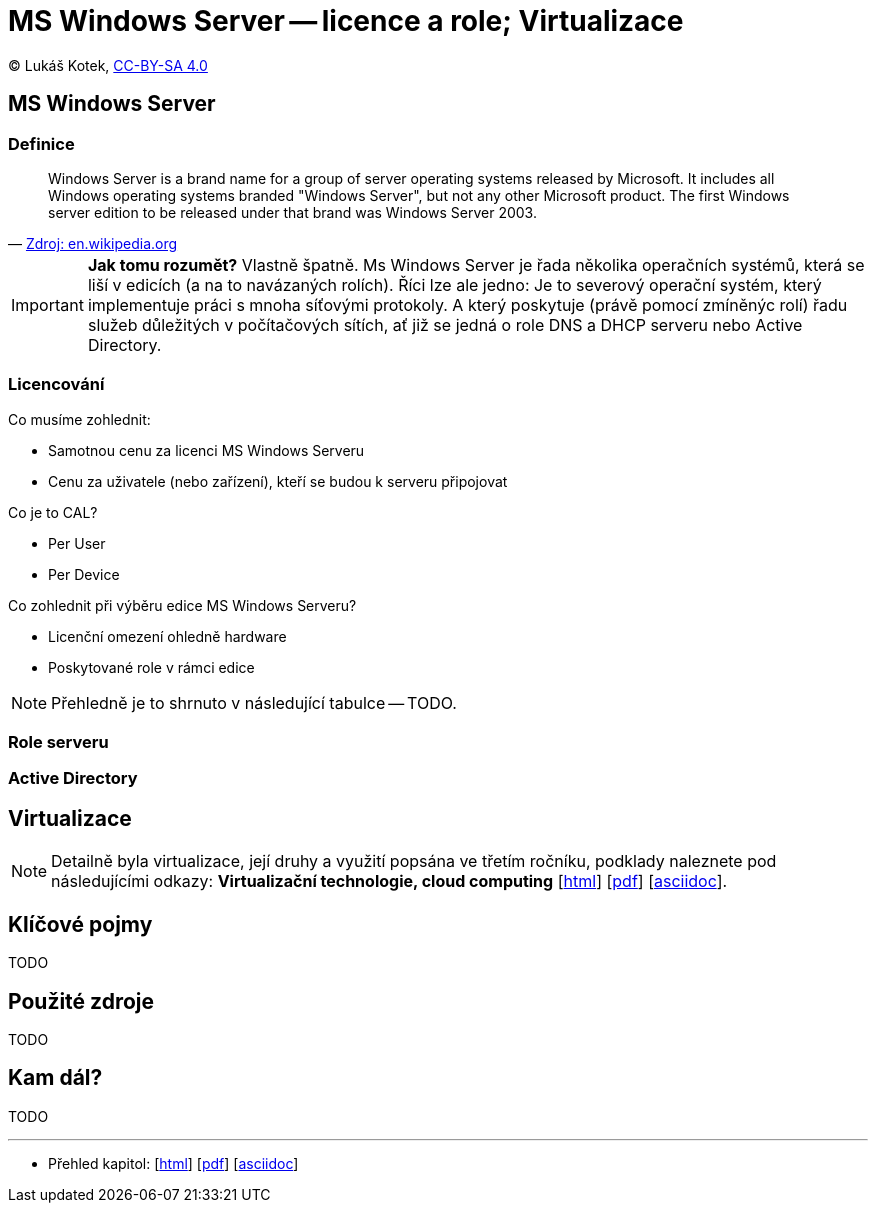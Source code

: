 = MS Windows Server -- licence a role; Virtualizace
:source-highlighter: coderay
:listing-caption: Listing
:pdf-page-size: A4
:icons: font

(C) Lukáš Kotek, link:https://creativecommons.org/licenses/by-sa/4.0/[CC-BY-SA 4.0]

<<<

== MS Windows Server
=== Definice

[quote, 'https://en.wikipedia.org/wiki/Windows_Server[Zdroj: en.wikipedia.org]']
____
Windows Server is a brand name for a group of server operating systems released by Microsoft. It includes all Windows operating systems branded "Windows Server", but not any other Microsoft product. The first Windows server edition to be released under that brand was Windows Server 2003.
____

IMPORTANT: *Jak tomu rozumět?* Vlastně špatně. Ms Windows Server je řada několika operačních systémů, která se liší v edicích (a na to navázaných rolích). Říci lze ale jedno: Je to severový operační systém, který implementuje práci s mnoha síťovými protokoly. A který poskytuje (právě pomocí zmíněnýc rolí) řadu služeb důležitých v počítačových sítích, ať již se jedná o role DNS a DHCP serveru nebo Active Directory.

=== Licencování

.Co musíme zohlednit:

* Samotnou cenu za licenci MS Windows Serveru
* Cenu za uživatele (nebo zařízení), kteří se budou k serveru připojovat

.Co je to CAL?

* Per User
* Per Device

.Co zohlednit při výběru edice MS Windows Serveru?

* Licenční omezení ohledně hardware
* Poskytované role v rámci edice

NOTE: Přehledně je to shrnuto v následující tabulce -- TODO.

=== Role serveru

=== Active Directory

== Virtualizace

NOTE: Detailně byla virtualizace, její druhy a využití popsána ve třetím ročníku, podklady naleznete pod následujícími odkazy: *Virtualizační technologie, cloud computing*  [link:https://github.com/lukaskotek/operacni-systemy-3-rocnik/blob/master/02-virtualizace-cloudy/02-virtualizace-cloudy.html[html]] [link:https://github.com/lukaskotek/operacni-systemy-3-rocnik/blob/master/02-virtualizace-cloudy/02-virtualizace-cloudy.pdf[pdf]] [link:https://github.com/lukaskotek/operacni-systemy-3-rocnik/blob/master/02-virtualizace-cloudy/02-virtualizace-cloudy.adoc[asciidoc]].

== Klíčové pojmy

TODO

== Použité zdroje

TODO

== Kam dál?

TODO

---

- Přehled kapitol: [link:../README.html[html]] [link:../README.pdf[pdf]] [link:../README.asciidoc[asciidoc]]

